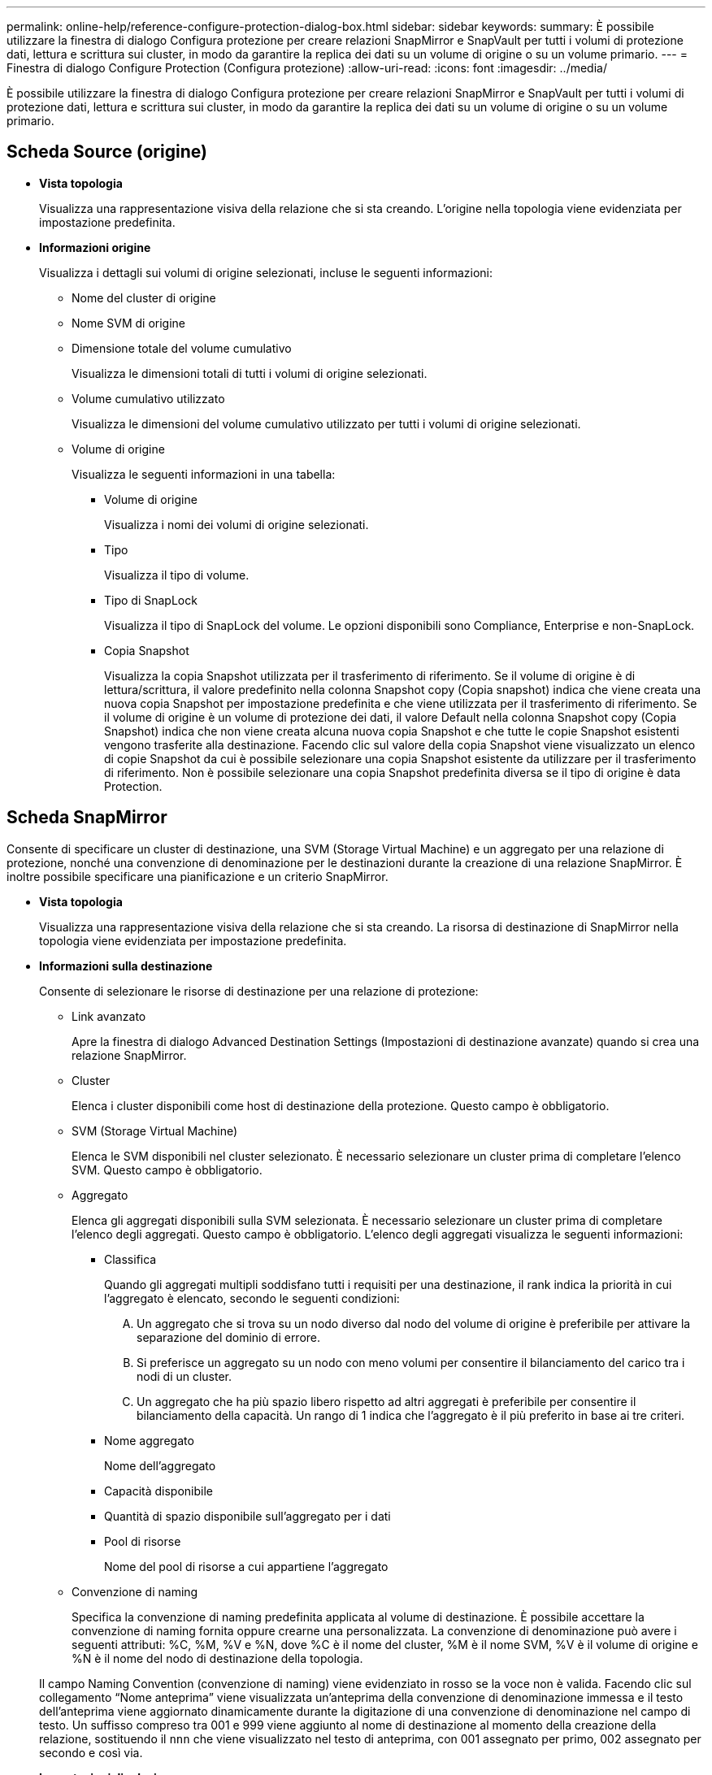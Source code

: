 ---
permalink: online-help/reference-configure-protection-dialog-box.html 
sidebar: sidebar 
keywords:  
summary: È possibile utilizzare la finestra di dialogo Configura protezione per creare relazioni SnapMirror e SnapVault per tutti i volumi di protezione dati, lettura e scrittura sui cluster, in modo da garantire la replica dei dati su un volume di origine o su un volume primario. 
---
= Finestra di dialogo Configure Protection (Configura protezione)
:allow-uri-read: 
:icons: font
:imagesdir: ../media/


[role="lead"]
È possibile utilizzare la finestra di dialogo Configura protezione per creare relazioni SnapMirror e SnapVault per tutti i volumi di protezione dati, lettura e scrittura sui cluster, in modo da garantire la replica dei dati su un volume di origine o su un volume primario.



== Scheda Source (origine)

* *Vista topologia*
+
Visualizza una rappresentazione visiva della relazione che si sta creando. L'origine nella topologia viene evidenziata per impostazione predefinita.

* *Informazioni origine*
+
Visualizza i dettagli sui volumi di origine selezionati, incluse le seguenti informazioni:

+
** Nome del cluster di origine
** Nome SVM di origine
** Dimensione totale del volume cumulativo
+
Visualizza le dimensioni totali di tutti i volumi di origine selezionati.

** Volume cumulativo utilizzato
+
Visualizza le dimensioni del volume cumulativo utilizzato per tutti i volumi di origine selezionati.

** Volume di origine
+
Visualizza le seguenti informazioni in una tabella:

+
*** Volume di origine
+
Visualizza i nomi dei volumi di origine selezionati.

*** Tipo
+
Visualizza il tipo di volume.

*** Tipo di SnapLock
+
Visualizza il tipo di SnapLock del volume. Le opzioni disponibili sono Compliance, Enterprise e non-SnapLock.

*** Copia Snapshot
+
Visualizza la copia Snapshot utilizzata per il trasferimento di riferimento. Se il volume di origine è di lettura/scrittura, il valore predefinito nella colonna Snapshot copy (Copia snapshot) indica che viene creata una nuova copia Snapshot per impostazione predefinita e che viene utilizzata per il trasferimento di riferimento. Se il volume di origine è un volume di protezione dei dati, il valore Default nella colonna Snapshot copy (Copia Snapshot) indica che non viene creata alcuna nuova copia Snapshot e che tutte le copie Snapshot esistenti vengono trasferite alla destinazione. Facendo clic sul valore della copia Snapshot viene visualizzato un elenco di copie Snapshot da cui è possibile selezionare una copia Snapshot esistente da utilizzare per il trasferimento di riferimento. Non è possibile selezionare una copia Snapshot predefinita diversa se il tipo di origine è data Protection.









== Scheda SnapMirror

Consente di specificare un cluster di destinazione, una SVM (Storage Virtual Machine) e un aggregato per una relazione di protezione, nonché una convenzione di denominazione per le destinazioni durante la creazione di una relazione SnapMirror. È inoltre possibile specificare una pianificazione e un criterio SnapMirror.

* *Vista topologia*
+
Visualizza una rappresentazione visiva della relazione che si sta creando. La risorsa di destinazione di SnapMirror nella topologia viene evidenziata per impostazione predefinita.

* *Informazioni sulla destinazione*
+
Consente di selezionare le risorse di destinazione per una relazione di protezione:

+
** Link avanzato
+
Apre la finestra di dialogo Advanced Destination Settings (Impostazioni di destinazione avanzate) quando si crea una relazione SnapMirror.

** Cluster
+
Elenca i cluster disponibili come host di destinazione della protezione. Questo campo è obbligatorio.

** SVM (Storage Virtual Machine)
+
Elenca le SVM disponibili nel cluster selezionato. È necessario selezionare un cluster prima di completare l'elenco SVM. Questo campo è obbligatorio.

** Aggregato
+
Elenca gli aggregati disponibili sulla SVM selezionata. È necessario selezionare un cluster prima di completare l'elenco degli aggregati. Questo campo è obbligatorio. L'elenco degli aggregati visualizza le seguenti informazioni:

+
*** Classifica
+
Quando gli aggregati multipli soddisfano tutti i requisiti per una destinazione, il rank indica la priorità in cui l'aggregato è elencato, secondo le seguenti condizioni:

+
.... Un aggregato che si trova su un nodo diverso dal nodo del volume di origine è preferibile per attivare la separazione del dominio di errore.
.... Si preferisce un aggregato su un nodo con meno volumi per consentire il bilanciamento del carico tra i nodi di un cluster.
.... Un aggregato che ha più spazio libero rispetto ad altri aggregati è preferibile per consentire il bilanciamento della capacità. Un rango di 1 indica che l'aggregato è il più preferito in base ai tre criteri.


*** Nome aggregato
+
Nome dell'aggregato

*** Capacità disponibile
*** Quantità di spazio disponibile sull'aggregato per i dati
*** Pool di risorse
+
Nome del pool di risorse a cui appartiene l'aggregato



** Convenzione di naming
+
Specifica la convenzione di naming predefinita applicata al volume di destinazione. È possibile accettare la convenzione di naming fornita oppure crearne una personalizzata. La convenzione di denominazione può avere i seguenti attributi: %C, %M, %V e %N, dove %C è il nome del cluster, %M è il nome SVM, %V è il volume di origine e %N è il nome del nodo di destinazione della topologia.

+
Il campo Naming Convention (convenzione di naming) viene evidenziato in rosso se la voce non è valida. Facendo clic sul collegamento "`Nome anteprima`" viene visualizzata un'anteprima della convenzione di denominazione immessa e il testo dell'anteprima viene aggiornato dinamicamente durante la digitazione di una convenzione di denominazione nel campo di testo. Un suffisso compreso tra 001 e 999 viene aggiunto al nome di destinazione al momento della creazione della relazione, sostituendo il `nnn` che viene visualizzato nel testo di anteprima, con 001 assegnato per primo, 002 assegnato per secondo e così via.



* *Impostazioni di relazione*
+
Consente di specificare la velocità di trasferimento massima, il criterio SnapMirror e la pianificazione utilizzati dalla relazione di protezione:

+
** Velocità di trasferimento massima
+
Specifica la velocità massima con cui i dati vengono trasferiti tra cluster sulla rete. Se si sceglie di non utilizzare una velocità di trasferimento massima, il trasferimento di riferimento tra le relazioni è illimitato.

** Policy di SnapMirror
+
Specifica il criterio SnapMirror di ONTAP per la relazione. L'impostazione predefinita è DPDefault.

** Crea policy
+
Apre la finestra di dialogo Create SnapMirror Policy (Crea policy SnapMirror), che consente di creare e utilizzare un nuovo criterio SnapMirror.

** Pianificazione di SnapMirror
+
Specifica il criterio SnapMirror di ONTAP per la relazione. Le pianificazioni disponibili includono Nessuna, 5 minuti, 8 ore, giornaliera, oraria, e settimanalmente. L'impostazione predefinita è Nessuno, a indicare che non è associata alcuna pianificazione alla relazione. Le relazioni senza pianificazioni non hanno valori di stato di ritardo a meno che non appartengano a un servizio di storage.

** Crea pianificazione
+
Apre la finestra di dialogo Create Schedule (Crea pianificazione), che consente di creare una nuova pianificazione SnapMirror.







== Scheda SnapVault

Consente di specificare un cluster secondario, una SVM e un aggregato per una relazione di protezione, nonché una convenzione di denominazione per i volumi secondari durante la creazione di una relazione SnapVault. È inoltre possibile specificare una pianificazione e un criterio SnapVault.

* *Vista topologia*
+
Visualizza una rappresentazione visiva della relazione che si sta creando. La risorsa secondaria SnapVault nella topologia viene evidenziata per impostazione predefinita.

* *Informazioni secondarie*
+
Consente di selezionare le risorse secondarie per una relazione di protezione:

+
** Link avanzato
+
Apre la finestra di dialogo Advanced Secondary Settings (Impostazioni secondarie avanzate).

** Cluster
+
Elenca i cluster disponibili come host di protezione secondari. Questo campo è obbligatorio.

** SVM (Storage Virtual Machine)
+
Elenca le SVM disponibili nel cluster selezionato. È necessario selezionare un cluster prima di completare l'elenco SVM. Questo campo è obbligatorio.

** Aggregato
+
Elenca gli aggregati disponibili sulla SVM selezionata. È necessario selezionare un cluster prima di completare l'elenco degli aggregati. Questo campo è obbligatorio. L'elenco degli aggregati visualizza le seguenti informazioni:

+
*** Classifica
+
Quando gli aggregati multipli soddisfano tutti i requisiti per una destinazione, il rank indica la priorità in cui l'aggregato è elencato, secondo le seguenti condizioni:

+
.... Un aggregato che si trova su un nodo diverso dal nodo del volume primario è preferibile per abilitare la separazione del dominio di errore.
.... Si preferisce un aggregato su un nodo con meno volumi per consentire il bilanciamento del carico tra i nodi di un cluster.
.... Un aggregato che ha più spazio libero rispetto ad altri aggregati è preferibile per consentire il bilanciamento della capacità. Un rango di 1 indica che l'aggregato è il più preferito in base ai tre criteri.


*** Nome aggregato
+
Nome dell'aggregato

*** Capacità disponibile
*** Quantità di spazio disponibile sull'aggregato per i dati
*** Pool di risorse
+
Nome del pool di risorse a cui appartiene l'aggregato



** Convenzione di naming
+
Specifica la convenzione di naming predefinita applicata al volume secondario. È possibile accettare la convenzione di naming fornita oppure crearne una personalizzata. La convenzione di denominazione può avere i seguenti attributi: %C, %M, %V e %N, dove %C è il nome del cluster, %M è il nome SVM, %V è il volume di origine e %N è il nome del nodo secondario della topologia.

+
Il campo Naming Convention (convenzione di naming) viene evidenziato in rosso se la voce non è valida. Facendo clic sul collegamento "`Nome anteprima`" viene visualizzata un'anteprima della convenzione di denominazione immessa e il testo dell'anteprima viene aggiornato dinamicamente durante la digitazione di una convenzione di denominazione nel campo di testo. Se si immette un valore non valido, le informazioni non valide vengono visualizzate come punti interrogativi rossi nell'area di anteprima. Al nome secondario viene aggiunto un suffisso compreso tra 001 e 999 quando viene creata la relazione, sostituendo il `nnn` che viene visualizzato nel testo di anteprima, con 001 assegnato per primo, 002 assegnato per secondo e così via.



* *Impostazioni di relazione*
+
Consente di specificare la velocità di trasferimento massima, il criterio SnapVault e la pianificazione SnapVault utilizzati dalla relazione di protezione:

+
** Velocità di trasferimento massima
+
Specifica la velocità massima con cui i dati vengono trasferiti tra cluster sulla rete. Se si sceglie di non utilizzare una velocità di trasferimento massima, il trasferimento di riferimento tra le relazioni è illimitato.

** Policy SnapVault
+
Specifica il criterio ONTAP SnapVault per la relazione. L'impostazione predefinita è XDPDefault.

** Crea policy
+
Apre la finestra di dialogo Crea policy SnapVault, che consente di creare e utilizzare un nuovo policy SnapVault.

** Programma SnapVault
+
Specifica la pianificazione ONTAP SnapVault per la relazione. Le pianificazioni disponibili includono Nessuna, 5 minuti, 8 ore, giornaliera, oraria, e settimanalmente. L'impostazione predefinita è Nessuno, a indicare che non è associata alcuna pianificazione alla relazione. Le relazioni senza pianificazioni non hanno valori di stato di ritardo a meno che non appartengano a un servizio di storage.

** Crea pianificazione
+
Apre la finestra di dialogo Crea pianificazione, che consente di creare una pianificazione SnapVault.







== Pulsanti di comando

I pulsanti di comando consentono di eseguire le seguenti operazioni:

* *Annulla*
+
Elimina le selezioni e chiude la finestra di dialogo Configura protezione.

* *Applica*
+
Applica le selezioni e avvia il processo di protezione.


